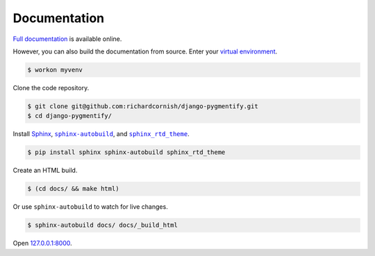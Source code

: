 .. _documentation:

Documentation
*************

`Full documentation <https://django-pygmentify.readthedocs.io/>`_ is available online.

However, you can also build the documentation from source. Enter your `virtual environment <https://virtualenv.pypa.io/>`_.

.. code-block:: bash

   $ workon myvenv

Clone the code repository.

.. code-block:: bash

   $ git clone git@github.com:richardcornish/django-pygmentify.git
   $ cd django-pygmentify/

Install `Sphinx <http://www.sphinx-doc.org/>`_, |sphinx-autobuild|_, and |sphinx_rtd_theme|_.

.. |sphinx-autobuild| replace:: ``sphinx-autobuild``
.. _sphinx-autobuild: https://pypi.python.org/pypi/sphinx-autobuild

.. |sphinx_rtd_theme| replace:: ``sphinx_rtd_theme``
.. _sphinx_rtd_theme: https://pypi.python.org/pypi/sphinx_rtd_theme

.. code-block:: bash

   $ pip install sphinx sphinx-autobuild sphinx_rtd_theme

Create an HTML build.

.. code-block:: bash

   $ (cd docs/ && make html)

Or use ``sphinx-autobuild`` to watch for live changes.

.. code-block:: bash

   $ sphinx-autobuild docs/ docs/_build_html

Open `127.0.0.1:8000 <http://127.0.0.1:8000>`_.
